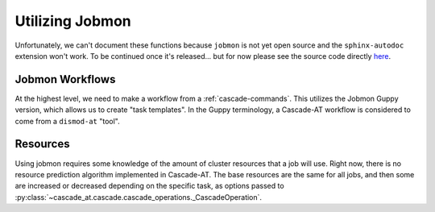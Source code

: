 .. _jobmon:


Utilizing Jobmon
^^^^^^^^^^^^^^^^

Unfortunately, we can't document these functions because ``jobmon`` is not yet open source and
the ``sphinx-autodoc`` extension won't work. To be continued once it's released... but for now
please see the source code directly `here <https://github.com/ihmeuw/cascade-at/blob/develop/src/cascade_at/jobmon/workflow.py>`_.


Jobmon Workflows
""""""""""""""""
At the highest level, we need to make a workflow from a
:ref:`cascade-commands`.
This utilizes the Jobmon Guppy version, which allows us to create
"task templates". In the Guppy terminology, a Cascade-AT workflow is considered
to come from a ``dismod-at`` "tool".


Resources
"""""""""
Using jobmon requires some knowledge of the amount of cluster resources that a job
will use. Right now, there is no resource prediction algorithm implemented in Cascade-AT.
The base resources are the same for all jobs, and then some are increased or decreased
depending on the specific task, as options
passed to :py:class:`~cascade_at.cascade.cascade_operations._CascadeOperation`.

